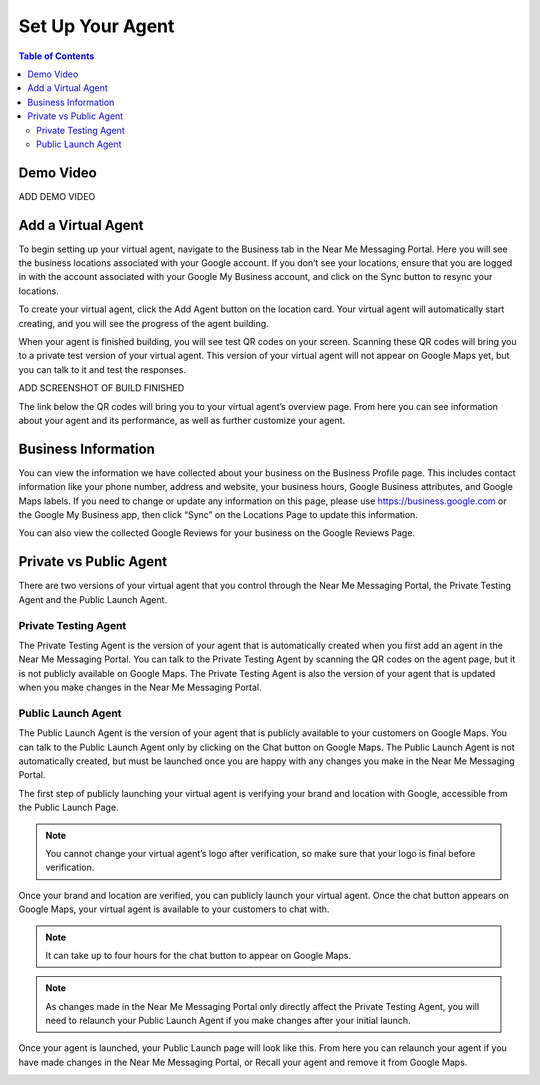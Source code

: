 .. _set_up:

==================================
Set Up Your Agent
==================================

.. contents:: Table of Contents
    :local:
    :depth: 3

Demo Video
===========

ADD DEMO VIDEO

Add a Virtual Agent
===================

To begin setting up your virtual agent, navigate to the Business tab in the Near Me Messaging Portal. Here you will see the business locations associated with your Google account. If you don’t see your locations, ensure that you are logged in with the account associated with your Google My Business account, and click on the Sync button to resync your locations.

.. image:: images/locations.png

To create your virtual agent, click the Add Agent button on the location card. Your virtual agent will automatically start creating, and you will see the progress of the agent building.

.. image:: images/building.png

When your agent is finished building, you will see test QR codes on your screen. Scanning these QR codes will bring you to a private test version of your virtual agent. This version of your virtual agent will not appear on Google Maps yet, but you can talk to it and test the responses.

ADD SCREENSHOT OF BUILD FINISHED

The link below the QR codes will bring you to your virtual agent’s overview page. From here you can see information about your agent and its performance, as well as further customize your agent.

.. image:: images/overview.png

Business Information
====================

You can view the information we have collected about your business on the Business Profile page. This includes contact information like your phone number, address and website, your business hours, Google Business attributes, and Google Maps labels. If you need to change or update any information on this page, please use https://business.google.com or the Google My Business app, then click “Sync” on the Locations Page to update this information.

You can also view the collected Google Reviews for your business on the Google Reviews Page.

.. image:: images/profile.png

Private vs Public Agent
=======================

There are two versions of your virtual agent that you control through the Near Me Messaging Portal, the Private Testing Agent and the Public Launch Agent.

Private Testing Agent
----------------------

The Private Testing Agent is the version of your agent that is automatically created when you first add an agent in the Near Me Messaging Portal. You can talk to the Private Testing Agent by scanning the QR codes on the agent page, but it is not publicly available on Google Maps. The Private Testing Agent is also the version of your agent that is updated when you make changes in the Near Me Messaging Portal.

Public Launch Agent
--------------------

The Public Launch Agent is the version of your agent that is publicly available to your customers on Google Maps. You can talk to the Public Launch Agent only by clicking on the Chat button on Google Maps. The Public Launch Agent is not automatically created, but must be launched once you are happy with any changes you make in the Near Me Messaging Portal.

The first step of publicly launching your virtual agent is verifying your brand and location with Google, accessible from the Public Launch Page.

.. NOTE:: You cannot change your virtual agent’s logo after verification, so make sure that your logo is final before verification.

.. image:: images/verification.png

Once your brand and location are verified, you can publicly launch your virtual agent. Once the chat button appears on Google Maps, your virtual agent is available to your customers to chat with.

.. NOTE:: It can take up to four hours for the chat button to appear on Google Maps. 

.. image:: images/launch.png

.. NOTE:: As changes made in the Near Me Messaging Portal only directly affect the Private Testing Agent, you will need to relaunch your Public Launch Agent if you make changes after your initial launch.

Once your agent is launched, your Public Launch page will look like this. From here you can relaunch your agent if you have made changes in the Near Me Messaging Portal, or Recall your agent and remove it from Google Maps.

.. image:: images/launched.png
